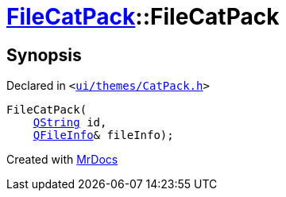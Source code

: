 [#FileCatPack-2constructor-05f]
= xref:FileCatPack.adoc[FileCatPack]::FileCatPack
:relfileprefix: ../
:mrdocs:


== Synopsis

Declared in `&lt;https://github.com/PrismLauncher/PrismLauncher/blob/develop/launcher/ui/themes/CatPack.h#L66[ui&sol;themes&sol;CatPack&period;h]&gt;`

[source,cpp,subs="verbatim,replacements,macros,-callouts"]
----
FileCatPack(
    xref:QString.adoc[QString] id,
    xref:QFileInfo.adoc[QFileInfo]& fileInfo);
----



[.small]#Created with https://www.mrdocs.com[MrDocs]#
